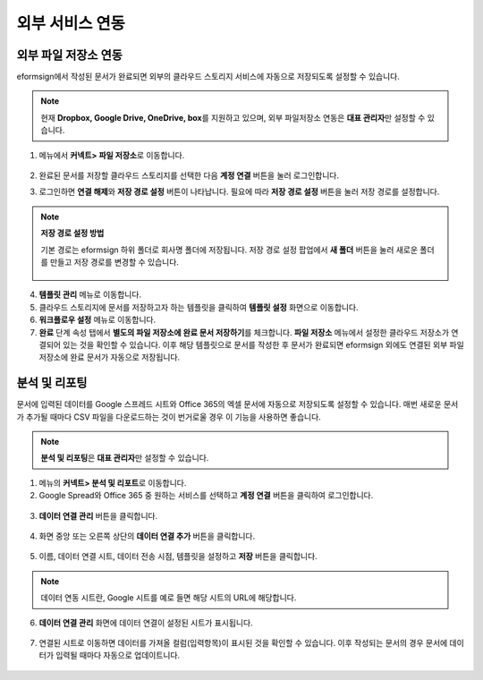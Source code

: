 ==================
외부 서비스 연동
==================

----------------------------------
외부 파일 저장소 연동
----------------------------------

eformsign에서 작성된 문서가 완료되면 외부의 클라우드 스토리지 서비스에 자동으로 저장되도록 설정할 수 있습니다.

.. note::
 
   현재 **Dropbox, Google Drive, OneDrive, box**\ 를 지원하고 있으며,
   외부 파일저장소 연동은 **대표 관리자**\ 만 설정할 수 있습니다.

1. 메뉴에서 **커넥트> 파일 저장소**\ 로 이동합니다.

   .. figure:: resources/connect_1.png
      :alt: 파일 저장소 화면
      :width: 750px


2. 완료된 문서를 저장할 클라우드 스토리지를 선택한 다음 **계정 연결** 버튼을 눌러 로그인합니다.

3. 로그인하면 **연결 해제**\ 와 **저장 경로 설정** 버튼이 나타납니다. 필요에 따라 **저장 경로 설정** 버튼을 눌러 저장 경로를 설정합니다.

   .. figure:: resources/connect_2.png
      :alt: 파일 저장소의 계정 연결과 연결 해제
      :width: 750px


.. note::

   **저장 경로 설정 방법**

   기본 경로는 eformsign 하위 폴더로 회사명 폴더에 저장됩니다.
   저장 경로 설정 팝업에서 **새 폴더** 버튼을 눌러 새로운 폴더를 만들고 저장 경로를 변경할 수 있습니다.

   .. figure:: resources/analytic_8.png
      :alt: 저장 경로 설정
      :width: 400px

4. **템플릿 관리** 메뉴로 이동합니다.

5. 클라우드 스토리지에 문서를 저장하고자 하는 템플릿을 클릭하여 **템플릿 설정** 화면으로 이동합니다.

6. **워크플로우 설정** 메뉴로 이동합니다.

7. **완료** 단계 속성 탭에서 **별도의 파일 저장소에 완료 문서 저장하기**\ 를 체크합니다. **파일 저장소** 메뉴에서 설정한 클라우드 저장소가 연결되어 있는 것을 확인할 수 있습니다. 이후 해당 템플릿으로 문서를 작성한 후 문서가 완료되면 eformsign 외에도 연결된 외부 파일 저장소에 완료 문서가 자동으로 저장됩니다.

.. figure:: resources/connect_5.png
   :alt: 별도의 파일 저장소에 완료 문서 저장하기 체크박스
   :width: 750px

------------------------
분석 및 리포팅
------------------------

문서에 입력된 데이터를 Google 스프레드 시트와 Office 365의 엑셀 문서에 자동으로 저장되도록 설정할 수 있습니다. 매번 새로운 문서가 추가될 때마다 CSV 파일을 다운로드하는 것이 번거로울 경우 이 기능을 사용하면 좋습니다. 

.. note::

   **분석 및 리포팅**\ 은 **대표 관리자**\ 만 설정할 수 있습니다.

.. figure:: resources/analytic_1.png
   :alt: 분석 및 리포팅 메뉴 화면
   :width: 750px


1. 메뉴의 **커넥트> 분석 및 리포트**\ 로 이동합니다.

2. Google Spread와 Office 365 중 원하는 서비스를 선택하고 **계정 연결** 버튼을 클릭하여 로그인합니다.

.. figure:: resources/analytic_2.png
   :alt: 분석 및 리포팅 메뉴 화면
   :width: 750px


3. **데이터 연결 관리** 버튼을 클릭합니다.

.. figure:: resources/analytic_3.png
   :alt: 데이터 연결 관리 화면
   :width: 750px


4. 화면 중앙 또는 오른쪽 상단의 **데이터 연결 추가** 버튼을 클릭합니다.

.. figure:: resources/analytic_4.png
   :alt: 데이터 연결 관리 화면
   :width: 750px


5. 이름, 데이터 연결 시트, 데이터 전송 시점, 템플릿을 설정하고 **저장** 버튼을 클릭합니다.

.. figure:: resources/analytic_5.png
   :alt: 데이터 연결 관리 화면
   :width: 600px


.. figure:: resources/analytic_6.png
   :alt: 데이터 연결 관리 화면
   :width: 750px


.. note::

   데이터 연동 시트란, Google 시트를 예로 들면 해당 시트의 URL에 해당합니다.

6. **데이터 연결 관리** 화면에 데이터 연결이 설정된 시트가 표시됩니다.

.. figure:: resources/analytic_7.png
   :alt: 데이터 연결 관리 화면
   :width: 750px


7. 연결된 시트로 이동하면 데이터를 가져올 컬럼(입력항목)이 표시된 것을 확인할 수 있습니다. 이후 작성되는 문서의 경우 문서에 데이터가 입력될 때마다 자동으로 업데이트니다. 

.. figure:: resources/analytic_8.png
   :alt: 데이터 연결 관리 화면
   :width: 500px


